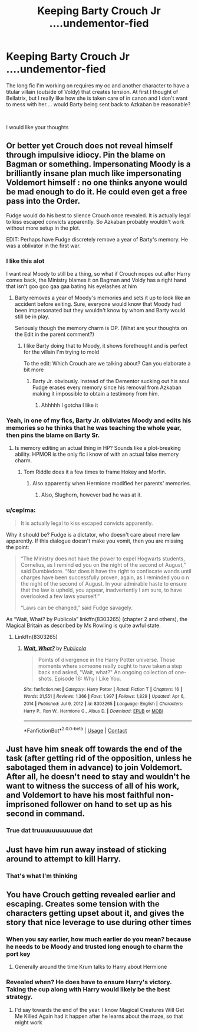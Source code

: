 #+TITLE: Keeping Barty Crouch Jr ....undementor-fied

* Keeping Barty Crouch Jr ....undementor-fied
:PROPERTIES:
:Author: ProclaimerofHeroes
:Score: 11
:DateUnix: 1615307678.0
:DateShort: 2021-Mar-09
:FlairText: Discussion
:END:
The long fic I'm working on requires my oc and another character to have a titular villain (outside of Voldy) that creates tension. At first I thought of Bellatrix, but I really like how she is taken care of in canon and I don't want to mess with her.... would Barty being sent back to Azkaban be reasonable?

​

I would like your thoughts


** Or better yet Crouch does not reveal himself through impulsive idiocy. Pin the blame on Bagman or something. Impersonating Moody is a brilliantly insane plan much like impersonating Voldemort himself : no one thinks anyone would be mad enough to do it. He could even get a free pass into the Order.

Fudge would do his best to silence Crouch once revealed. It is actually legal to kiss escaped convicts apparently. So Azkaban probably wouldn't work without more setup in the plot.

EDIT: Perhaps have Fudge discretely remove a year of Barty's memory. He was a oblivator in the first war.
:PROPERTIES:
:Author: xshadowfax
:Score: 13
:DateUnix: 1615308587.0
:DateShort: 2021-Mar-09
:END:

*** I like this alot

I want real Moody to still be a thing, so what if Crouch nopes out after Harry comes back, the Ministry blames it on Bagman and Voldy has a right hand that isn't goo goo gaa gaa bating his eyelashes at him
:PROPERTIES:
:Author: ProclaimerofHeroes
:Score: 7
:DateUnix: 1615308777.0
:DateShort: 2021-Mar-09
:END:

**** Barty removes a year of Moody's memories and sets it up to look like an accident before exiting. Sure, everyone would know that Moody had been impersonated but they wouldn't know by whom and Barty would still be in play.

Seriously though the memory charm is OP. (What are your thoughts on the Edit in the parent comment?)
:PROPERTIES:
:Author: xshadowfax
:Score: 8
:DateUnix: 1615309068.0
:DateShort: 2021-Mar-09
:END:

***** I like Barty doing that to Moody, it shows forethought and is perfect for the villain I'm trying to mold

To the edit: Which Crouch are we talking about? Can you elaborate a bit more
:PROPERTIES:
:Author: ProclaimerofHeroes
:Score: 8
:DateUnix: 1615309212.0
:DateShort: 2021-Mar-09
:END:

****** Barty Jr. obviously. Instead of the Dementor sucking out his soul Fudge erases every memory since his removal from Azkaban making it impossible to obtain a testimony from him.
:PROPERTIES:
:Author: xshadowfax
:Score: 4
:DateUnix: 1615309452.0
:DateShort: 2021-Mar-09
:END:

******* Ahhhhh I gotcha I like it
:PROPERTIES:
:Author: ProclaimerofHeroes
:Score: 3
:DateUnix: 1615312955.0
:DateShort: 2021-Mar-09
:END:


*** Yeah, in one of my fics, Barty Jr. obliviates Moody and edits his memories so he thinks that he was teaching the whole year, then pins the blame on Barty Sr.
:PROPERTIES:
:Author: Tenebris-Umbra
:Score: 3
:DateUnix: 1615317216.0
:DateShort: 2021-Mar-09
:END:

**** Is memory editing an actual thing in HP? Sounds like a plot-breaking ability. HPMOR is the only fic i know of with an actual false memory charm.
:PROPERTIES:
:Author: xshadowfax
:Score: 1
:DateUnix: 1615360367.0
:DateShort: 2021-Mar-10
:END:

***** Tom Riddle does it a few times to frame Hokey and Morfin.
:PROPERTIES:
:Author: I_love_DPs
:Score: 2
:DateUnix: 1615378537.0
:DateShort: 2021-Mar-10
:END:

****** Also apparently when Hermione modified her parents' memories.
:PROPERTIES:
:Author: SwitchAndRun
:Score: 3
:DateUnix: 1615380156.0
:DateShort: 2021-Mar-10
:END:

******* Also, Slughorn, however bad he was at it.
:PROPERTIES:
:Author: Macallion
:Score: 1
:DateUnix: 1615946363.0
:DateShort: 2021-Mar-17
:END:


*** u/ceplma:
#+begin_quote
  It is actually legal to kiss escaped convicts apparently.
#+end_quote

Why it should be? Fudge is a dictator, who doesn't care about mere law apparently. If this dialogue doesn't make you vomit, then you are missing the point:

#+begin_quote
  “The Ministry does not have the power to expel Hogwarts students, Cornelius, as I remind ed you on the night of the second of August,” said Dumbledore. “Nor does it have the right to confiscate wands until charges have been successfully proven, again, as I reminded you o n the night of the second of August. In your admirable haste to ensure that the law is upheld, you appear, inadvertently I am sure, to have overlooked a few laws yourself.”

  “Laws can be changed,” said Fudge savagely.
#+end_quote

As “Wait, What? by Publicola” linkffn(8303265) (chapter 2 and others), the Magical Britain as described by Ms Rowling is quite awful state.
:PROPERTIES:
:Author: ceplma
:Score: 4
:DateUnix: 1615311642.0
:DateShort: 2021-Mar-09
:END:

**** Linkffn(8303265)
:PROPERTIES:
:Author: DeDe_at_it_again
:Score: 1
:DateUnix: 1615378478.0
:DateShort: 2021-Mar-10
:END:

***** [[https://www.fanfiction.net/s/8303265/1/][*/Wait, What?/*]] by [[https://www.fanfiction.net/u/3909547/Publicola][/Publicola/]]

#+begin_quote
  Points of divergence in the Harry Potter universe. Those moments where someone really ought to have taken a step back and asked, "Wait, what?" An ongoing collection of one-shots. Episode 16: Why I Like You.
#+end_quote

^{/Site/:} ^{fanfiction.net} ^{*|*} ^{/Category/:} ^{Harry} ^{Potter} ^{*|*} ^{/Rated/:} ^{Fiction} ^{T} ^{*|*} ^{/Chapters/:} ^{16} ^{*|*} ^{/Words/:} ^{31,551} ^{*|*} ^{/Reviews/:} ^{1,366} ^{*|*} ^{/Favs/:} ^{1,997} ^{*|*} ^{/Follows/:} ^{1,829} ^{*|*} ^{/Updated/:} ^{Apr} ^{6,} ^{2014} ^{*|*} ^{/Published/:} ^{Jul} ^{9,} ^{2012} ^{*|*} ^{/id/:} ^{8303265} ^{*|*} ^{/Language/:} ^{English} ^{*|*} ^{/Characters/:} ^{Harry} ^{P.,} ^{Ron} ^{W.,} ^{Hermione} ^{G.,} ^{Albus} ^{D.} ^{*|*} ^{/Download/:} ^{[[http://www.ff2ebook.com/old/ffn-bot/index.php?id=8303265&source=ff&filetype=epub][EPUB]]} ^{or} ^{[[http://www.ff2ebook.com/old/ffn-bot/index.php?id=8303265&source=ff&filetype=mobi][MOBI]]}

--------------

*FanfictionBot*^{2.0.0-beta} | [[https://github.com/FanfictionBot/reddit-ffn-bot/wiki/Usage][Usage]] | [[https://www.reddit.com/message/compose?to=tusing][Contact]]
:PROPERTIES:
:Author: FanfictionBot
:Score: 2
:DateUnix: 1615378500.0
:DateShort: 2021-Mar-10
:END:


** Just have him sneak off towards the end of the task (after getting rid of the opposition, unless he sabotaged them in advance) to join Voldemort. After all, he doesn't need to stay and wouldn't he want to witness the success of all of his work, and Voldemort to have his most faithful non-imprisoned follower on hand to set up as his second in command.
:PROPERTIES:
:Author: greatandmodest
:Score: 5
:DateUnix: 1615318566.0
:DateShort: 2021-Mar-09
:END:

*** True dat truuuuuuuuuuue dat
:PROPERTIES:
:Author: ProclaimerofHeroes
:Score: 2
:DateUnix: 1615324247.0
:DateShort: 2021-Mar-10
:END:


** Just have him run away instead of sticking around to attempt to kill Harry.
:PROPERTIES:
:Author: Ash_Lestrange
:Score: 3
:DateUnix: 1615309764.0
:DateShort: 2021-Mar-09
:END:

*** That's what I'm thinking
:PROPERTIES:
:Author: ProclaimerofHeroes
:Score: 3
:DateUnix: 1615312934.0
:DateShort: 2021-Mar-09
:END:


** You have Crouch getting revealed earlier and escaping. Creates some tension with the characters getting upset about it, and gives the story that nice leverage to use during other times
:PROPERTIES:
:Author: adambomb90
:Score: 5
:DateUnix: 1615311481.0
:DateShort: 2021-Mar-09
:END:

*** When you say earlier, how much earlier do you mean? because he needs to be Moody and trusted long enough to charm the port key
:PROPERTIES:
:Author: ProclaimerofHeroes
:Score: 5
:DateUnix: 1615312991.0
:DateShort: 2021-Mar-09
:END:

**** Generally around the time Krum talks to Harry about Hermione
:PROPERTIES:
:Author: adambomb90
:Score: 3
:DateUnix: 1615313881.0
:DateShort: 2021-Mar-09
:END:


*** Revealed when? He does have to ensure Harry's victory. Taking the cup along with Harry would likely be the best strategy.
:PROPERTIES:
:Author: xshadowfax
:Score: 5
:DateUnix: 1615313009.0
:DateShort: 2021-Mar-09
:END:

**** I'd say towards the end of the year. I know Magical Creatures Will Get Me Killed Again had it happen after he learns about the maze, so that might work
:PROPERTIES:
:Author: adambomb90
:Score: 2
:DateUnix: 1615313322.0
:DateShort: 2021-Mar-09
:END:
